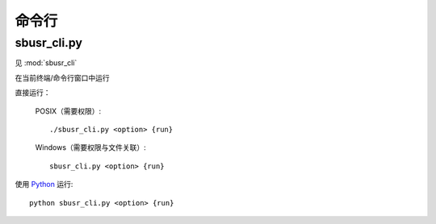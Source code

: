 ############
命令行
############

sbusr_cli.py
==============

.. program:: sbusr_cli.py

见 :mod:`sbusr_cli`

在当前终端/命令行窗口中运行

直接运行：

    POSIX（需要权限）::

        ./sbusr_cli.py <option> {run}

    Windows（需要权限与文件关联）::

        sbusr_cli.py <option> {run}               

使用 `Python <https://www.python.org>`_ 运行::

    python sbusr_cli.py <option> {run}

.. option:: run

	启动程序

.. option:: -V, --version

   显示版本信息。

.. option:: -m, --more-detailed-logging

   输出更详细的日志。默认为 ``False`` 。

.. option:: -h, --help

    输出帮助信息
